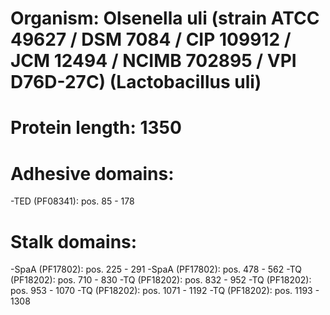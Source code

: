 * Organism: Olsenella uli (strain ATCC 49627 / DSM 7084 / CIP 109912 / JCM 12494 / NCIMB 702895 / VPI D76D-27C) (Lactobacillus uli)
* Protein length: 1350
* Adhesive domains:
-TED (PF08341): pos. 85 - 178
* Stalk domains:
-SpaA (PF17802): pos. 225 - 291
-SpaA (PF17802): pos. 478 - 562
-TQ (PF18202): pos. 710 - 830
-TQ (PF18202): pos. 832 - 952
-TQ (PF18202): pos. 953 - 1070
-TQ (PF18202): pos. 1071 - 1192
-TQ (PF18202): pos. 1193 - 1308

